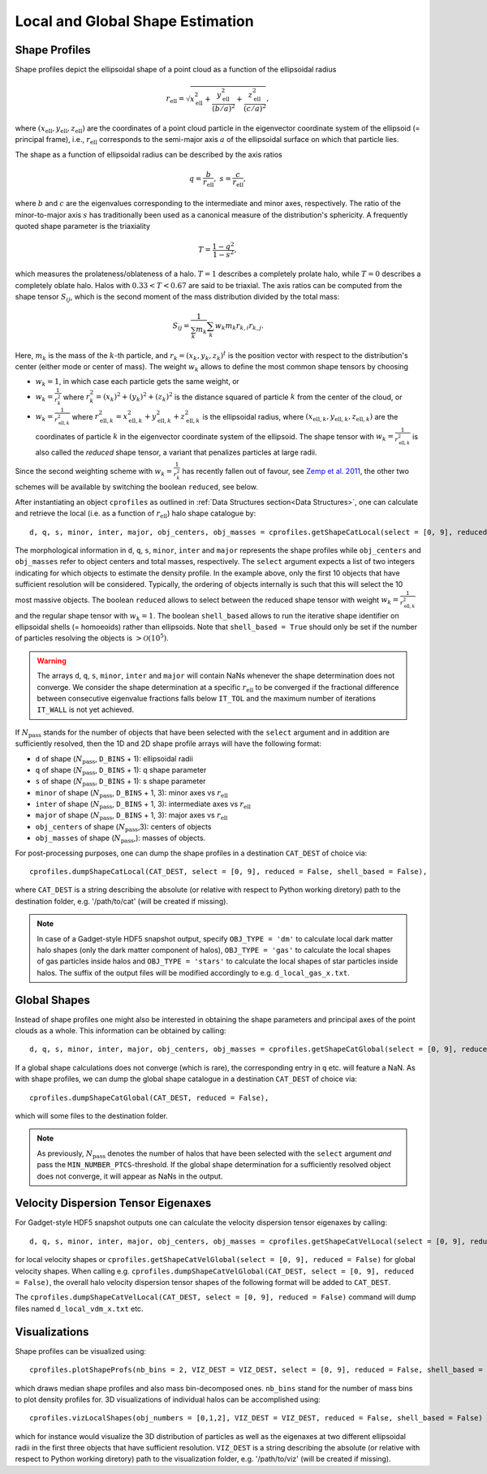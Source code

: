 .. _Shape Estimation:

Local and Global Shape Estimation
=================================

|pic1| |pic2|

.. |pic1| image:: FDM_1E22HaloT_032.png
   :width: 45%

.. |pic2| image:: FDM_2E21FullHaloTCount_024.png
   :width: 45%

***************
Shape Profiles
***************

Shape profiles depict the ellipsoidal shape of a point cloud as a function of the ellipsoidal radius

.. math:: r_{\text{ell}} = \sqrt{x_{\text{ell}}^2+\frac{y_{\text{ell}}^2}{(b/a)^2}+\frac{z_{\text{ell}}^2}{(c/a)^2}},

where :math:`(x_{\text{ell}},y_{\text{ell}},z_{\text{ell}})` are the coordinates of a point cloud particle in the eigenvector coordinate system of the ellipsoid (= principal frame), i.e., :math:`r_{\text{ell}}` corresponds to the semi-major axis :math:`a` of the ellipsoidal surface on which that particle lies.

The shape as a function of ellipsoidal radius can be described by the axis ratios

.. math:: q = \frac{b}{r_{\text{ell}}}, \ \ s = \frac{c}{r_{\text{ell}}},

where :math:`b` and :math:`c` are the eigenvalues corresponding to the intermediate and minor axes, respectively. The ratio of the minor-to-major axis :math:`s` has traditionally been used as a canonical measure of the distribution's sphericity. A frequently quoted shape parameter is the triaxiality

.. math:: T = \frac{1-q^2}{1-s^2},

which measures the prolateness/oblateness of a halo. :math:`T = 1` describes a completely prolate halo, while :math:`T = 0` describes a completely oblate halo. Halos with :math:`0.33 < T < 0.67` are said to be triaxial. The axis ratios can be computed from the shape tensor :math:`S_{ij}`, which is the second moment of the mass distribution divided by the total mass:

.. math:: S_{ij} = \frac{1}{\sum_k m_k} \sum_k w_k m_k r_{k,i}r_{k,j}.

Here, :math:`m_k` is the mass of the :math:`k`-th particle, and :math:`r_{k} = (x_{k},y_{k},z_{k})^t` is the position vector with respect to the distribution's center (either mode or center of mass). The weight :math:`w_k` allows to define the most common shape tensors by choosing

* :math:`w_k = 1`, in which case each particle gets the same weight, or
* :math:`w_k = \frac{1}{r_k^2}` where :math:`r_k^2 = (x_{k})^2+(y_{k})^2+(z_{k})^2` is the distance squared of particle :math:`k` from the center of the cloud, or
* :math:`w_k = \frac{1}{r_{\text{ell},k}^2}` where :math:`r_{\text{ell},k}^2 = x_{\text{ell},k}^2+y_{\text{ell},k}^2+z_{\text{ell},k}^2` is the ellipsoidal radius, where :math:`(x_{\text{ell},k}, y_{\text{ell},k}, z_{\text{ell},k})` are the coordinates of particle :math:`k` in the eigenvector coordinate system of the ellipsoid. The shape tensor with :math:`w_k = \frac{1}{r_{\text{ell},k}^2}` is also called the *reduced* shape tensor, a variant that penalizes particles at large radii.

Since the second weighting scheme with :math:`w_k = \frac{1}{r_k^2}` has recently fallen out of favour, see `Zemp et al. 2011 <https://arxiv.org/abs/1107.5582>`_, the other two schemes will be available by switching the boolean ``reduced``, see below.

After instantiating an object ``cprofiles`` as outlined in :ref:`Data Structures section<Data Structures>`, one can calculate and retrieve the local (i.e. as a function of :math:`r_{\text{ell}}`) halo shape catalogue by::

    d, q, s, minor, inter, major, obj_centers, obj_masses = cprofiles.getShapeCatLocal(select = [0, 9], reduced = False, shell_based = False).

The morphological information in ``d``, ``q``, ``s``, ``minor``, ``inter`` and ``major`` represents the shape profiles while ``obj_centers`` and ``obj_masses`` refer to object centers and total masses, respectively. The ``select`` argument expects a list of two integers indicating for which objects to estimate the density profile. In the example above, only the first 10 objects that have sufficient resolution will be considered. Typically, the ordering of objects internally is such that this will select the 10 most massive objects. The boolean ``reduced`` allows to select between the reduced shape tensor with weight :math:`w_k = \frac{1}{r_{\text{ell},k}^2}` and the regular shape tensor with :math:`w_k = 1`. The boolean ``shell_based`` allows to run the iterative shape identifier on ellipsoidal shells (= homoeoids) rather than ellipsoids. Note that ``shell_based = True`` should only be set if the number of particles resolving the objects is :math:`> \mathcal{O}(10^5)`. 

.. warning:: The arrays ``d``, ``q``, ``s``, ``minor``, ``inter`` and ``major`` will contain NaNs whenever the shape determination does not converge. We consider the shape determination at a specific :math:`r_{\text{ell}}` to be converged if the fractional difference between consecutive eigenvalue fractions falls below ``IT_TOL`` and the maximum number of iterations ``IT_WALL`` is not yet achieved.

If :math:`N_{\text{pass}}` stands for the number of objects that have been selected with the ``select`` argument and in addition are sufficiently resolved, then the 1D and 2D shape profile arrays will have the following format:

* ``d`` of shape (:math:`N_{\text{pass}}`, ``D_BINS`` + 1): ellipsoidal radii
* ``q`` of shape (:math:`N_{\text{pass}}`, ``D_BINS`` + 1): q shape parameter
* ``s`` of shape (:math:`N_{\text{pass}}`, ``D_BINS`` + 1): s shape parameter
* ``minor`` of shape (:math:`N_{\text{pass}}`, ``D_BINS`` + 1, 3): minor axes vs :math:`r_{\text{ell}}`
* ``inter`` of shape (:math:`N_{\text{pass}}`, ``D_BINS`` + 1, 3): intermediate axes vs :math:`r_{\text{ell}}`
* ``major`` of shape (:math:`N_{\text{pass}}`, ``D_BINS`` + 1, 3): major axes vs :math:`r_{\text{ell}}`
* ``obj_centers`` of shape (:math:`N_{\text{pass}}`,3): centers of objects 
* ``obj_masses`` of shape (:math:`N_{\text{pass}}`,): masses of objects.

For post-processing purposes, one can dump the shape profiles in a destination ``CAT_DEST`` of choice via::
    
    cprofiles.dumpShapeCatLocal(CAT_DEST, select = [0, 9], reduced = False, shell_based = False),

where ``CAT_DEST`` is a string describing the absolute (or relative with respect to Python working diretory) path to the destination folder, e.g. '/path/to/cat'  (will be created if missing).

.. dropdown:: Shape Profiles, Dumped Files

    * ``d_local_x.txt`` (``x`` being the snap string ``SNAP``) of shape (:math:`N_{\text{pass}}`, ``D_BINS`` + 1): ellipsoidal radii
    * ``q_local_x.txt`` of shape (:math:`N_{\text{pass}}`, ``D_BINS`` + 1): q shape parameter
    * ``s_local_x.txt`` of shape (:math:`N_{\text{pass}}`, ``D_BINS`` + 1): s shape parameter
    * ``minor_local_x.txt`` of shape (:math:`N_{\text{pass}}`, (``D_BINS`` + 1) * 3): minor axes vs :math:`r_{\text{ell}}`, have to apply ``minor_local_x.reshape(minor_local_x.shape[0], minor_local_x.shape[1]//3, 3)`` after loading with np.loadtxt()
    * ``inter_local_x.txt`` of shape (:math:`N_{\text{pass}}`, (``D_BINS`` + 1) * 3): intermediate axes vs :math:`r_{\text{ell}}`, same here
    * ``major_local_x.txt`` of shape (:math:`N_{\text{pass}}`, (``D_BINS`` + 1) * 3): major axes vs :math:`r_{\text{ell}}`, same here
    * ``m_x.txt`` of shape (:math:`N_{\text{pass}}`,): masses of halos
    * ``centers_x.txt`` of shape (:math:`N_{\text{pass}}`,3): centers of halos

.. note:: In case of a Gadget-style HDF5 snapshot output, specify ``OBJ_TYPE = 'dm'`` to calculate local dark matter halo shapes (only the dark matter component of halos), ``OBJ_TYPE = 'gas'`` to calculate the local shapes of gas particles inside halos and ``OBJ_TYPE = 'stars'`` to calculate the local shapes of star particles inside halos. The suffix of the output files will be modified accordingly to e.g. ``d_local_gas_x.txt``.

***************
Global Shapes
***************

Instead of shape profiles one might also be interested in obtaining the shape parameters and principal axes of the point clouds as a whole. This information can be obtained by calling::

    d, q, s, minor, inter, major, obj_centers, obj_masses = cprofiles.getShapeCatGlobal(select = [0, 9], reduced = False).

If a global shape calculations does not converge (which is rare), the corresponding entry in ``q`` etc. will feature a NaN. As with shape profiles, we can dump the global shape catalogue in a destination ``CAT_DEST`` of choice via::

    cprofiles.dumpShapeCatGlobal(CAT_DEST, reduced = False),

which will some files to the destination folder.

.. dropdown:: Global Shapes, Dumped Files

    * ``d_global_x.txt`` (``x`` being the snap string ``SNAP``) of shape (:math:`N_{\text{pass}}`,): ellipsoidal radii
    * ``q_global_x.txt`` of shape (:math:`N_{\text{pass}}`,): q shape parameter
    * ``s_global_x.txt`` of shape (:math:`N_{\text{pass}}`,): s shape parameter
    * ``minor_global_x.txt`` of shape (:math:`N_{\text{pass}}`, 3): minor axis
    * ``inter_global_x.txt`` of shape (:math:`N_{\text{pass}}`, 3): intermediate axis
    * ``major_global_x.txt`` of shape (:math:`N_{\text{pass}}`, 3): major axis
    * ``m_x.txt`` of shape (:math:`N_{\text{pass}}`,): masses of halos
    * ``centers_x.txt`` of shape (:math:`N_{\text{pass}}`,3): centers of halos

.. note:: As previously, :math:`N_{\text{pass}}` denotes the number of halos that have been selected with the ``select`` argument *and* pass the ``MIN_NUMBER_PTCS``-threshold. If the global shape determination for a sufficiently resolved object does not converge, it will appear as NaNs in the output.

*************************************
Velocity Dispersion Tensor Eigenaxes
*************************************

For Gadget-style HDF5 snapshot outputs one can calculate the velocity dispersion tensor eigenaxes by calling::

    d, q, s, minor, inter, major, obj_centers, obj_masses = cprofiles.getShapeCatVelLocal(select = [0, 9], reduced = False, shell_based = False)

for local velocity shapes or ``cprofiles.getShapeCatVelGlobal(select = [0, 9], reduced = False)`` for global velocity shapes. When calling e.g. ``cprofiles.dumpShapeCatVelGlobal(CAT_DEST, select = [0, 9], reduced = False)``, the overall halo velocity dispersion tensor shapes of the following format will be added to ``CAT_DEST``.

.. dropdown:: Velocity Shapes, Dumped Files

    * ``d_global_vdm_x.txt`` (``x`` being the snap string ``SNAP``) of shape (:math:`N_{\text{pass}}`,): ellipsoidal radii
    * ``q_global_vdm_x.txt`` of shape (:math:`N_{\text{pass}}`,): q shape parameter
    * ``s_global_vdm_x.txt`` of shape (:math:`N_{\text{pass}}`,): s shape parameter
    * ``minor_global_vdm_x.txt`` of shape (:math:`N_{\text{pass}}`, 3): minor axis
    * ``inter_global_vdm_x.txt`` of shape (:math:`N_{\text{pass}}`, 3): intermediate axis
    * ``major_global_vdm_x.txt`` of shape (:math:`N_{\text{pass}}`, 3): major axis
    * ``m_vdm_x.txt`` of shape (:math:`N_{\text{pass}}`,): masses of halos
    * ``centers_vdm_x.txt`` of shape (:math:`N_{\text{pass}}`,3): centers of halos

The ``cprofiles.dumpShapeCatVelLocal(CAT_DEST, select = [0, 9], reduced = False)`` command will dump files named ``d_local_vdm_x.txt`` etc.

*************************************
Visualizations
*************************************

Shape profiles can be visualized using::

    cprofiles.plotShapeProfs(nb_bins = 2, VIZ_DEST = VIZ_DEST, select = [0, 9], reduced = False, shell_based = False)

which draws median shape profiles and also mass bin-decomposed ones. ``nb_bins`` stand for the number of mass bins to plot density profiles for. 3D visualizations of individual halos can be accomplished using::
 
    cprofiles.vizLocalShapes(obj_numbers = [0,1,2], VIZ_DEST = VIZ_DEST, reduced = False, shell_based = False)

which for instance would visualize the 3D distribution of particles as well as the eigenaxes at two different ellipsoidal radii in the first three objects that have sufficient resolution. ``VIZ_DEST`` is a string describing the absolute (or relative with respect to Python working diretory) path to the visualization folder, e.g. '/path/to/viz' (will be created if missing).